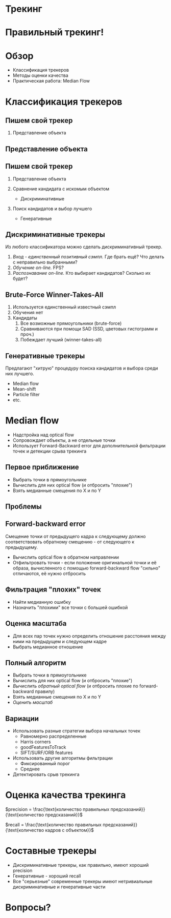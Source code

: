 #+OPTIONS: toc:nil num:nil ^:nil reveal_mathjax:t reveal_single_file:t
#+REVEAL_ROOT: ./reveal.js
#+REVEAL_THEME: league
#+REVEAL_MARGIN: 0
#+REVEAL_MIN_SCALE: 0.1
#+REVEAL_MAX_SCALE: 1.5

* Трекинг

#+ATTR_HTML: :align center
[[file:media/title.jpg]]

* Правильный трекинг!

#+ATTR_HTML: :align center
[[file:media/title_red.jpg.png]]

* Обзор

- Классификация трекеров
- Методы оценки качества
- Практическая работа: Median Flow

* Классификация трекеров

** Пишем свой трекер

0. Представление объекта

** Представление объекта

#+ATTR_HTML: :align center
[[file:media/representation.png]]

** Пишем свой трекер

1. Представление объекта

2. Сравнение кандидата с искомым объектом
   #+ATTR_REVEAL: :frag roll-in
   - Дискриминативные

3. Поиск кандидатов и выбор лучшего
   #+ATTR_REVEAL: :frag roll-in
   - Генеративные

** Дискриминативные трекеры

Из любого классификатора можно сделать дискриминативный трекер.

1. /Вход - единственный позитивный сэмпл./
   Где брать ещё? Что делать с неправильно выбранными?
2. /Обучение on-line./
   FPS?
3. /Распознавание on-line./
   Кто выбирает кандидатов? Сколько их будет?

** Brute-Force Winner-Takes-All

1. Используется единственный известный сэмпл
2. Обучения нет
3. Кандидаты
   1. Все возможные прямоугольники (brute-force)
   2. Сравниваются при помощи SAD (SSD, цветовых гистограмм и проч.)
   3. Побеждает лучший (winner-takes-all)

** Генеративные трекеры

Предлагают "хитрую" процедуру поиска кандидатов и выбора среди них
лучшего.

- Median flow
- Mean-shift
- Particle filter
- etc.

* Median flow

- Надстройка над optical flow
- Сопровождает объекты, а не отдельные точки
- Использует Forward-Backward error для дополнительной фильтрации точек и
  детекции срыва трекинга

** Первое приближение

[[./media/flow.jpg]]

- Выбрать точки в прямоугольнике
- Вычислить для них optical flow (и отбросить "плохие")
- Взять медианные смещения по X и по Y

** Проблемы

#+ATTR_HTML: :align center :width 200%
[[./media/fb.png]]

** Forward-backward error

Смещение точки от предыдущего кадра к следующему должно соответствовать
обратному смещению - от следующего к предыдущему.

- Вычислить optical flow в обратном направлении
- Отфильтровать точки - если положение оригинальной точки и её образа,
  вычисленного с помощью forward-backward flow "сильно" отличаются, её нужно
  отбросить

** Фильтрация "плохих" точек

- Найти медианную ошибку
- Назначить "плохими" все точки с большей ошибкой

** Оценка масштаба

- Для всех пар точек нужно определить отношение расстояния между ними на
  предыдущем и следующем кадре
- Выбрать медианное отношение

** Полный алгоритм

- Выбрать точки в прямоугольнике
- Вычислить для них optical flow (и отбросить "плохие")
- /Вычислить обратный optical flow/ (и отбросить плохие по forward-backward
  правилу)
- Взять медианные смещения по X и по Y
- /Оценить масштаб/

** Вариации

- Использовать разные стратегии выбора начальных точек
  - Равномерно распределенные
  - Harris corners
  - goodFeaturesToTrack
  - SIFT/SURF/ORB features
- Использовать другие алгоритмы фильтрации
  - Фиксированный порог
  - Среднее
- Детектировать срыв трекинга

* Оценка качества трекинга

$precision = \frac{\text{количество правильных предсказаний}}{\text{количество предсказаний}}$

$recall = \frac{\text{количество правильных предсказаний}}{\text{количество кадров с объектом}}$

* Составные трекеры

- Дискриминативные трекеры, как правильно, имеют хороший precision
- Генеративные - хороший recall
- Все "серьезные" современные трекеры имеют нетривиальные дискриминативные и
  генеративные части

* Вопросы?
